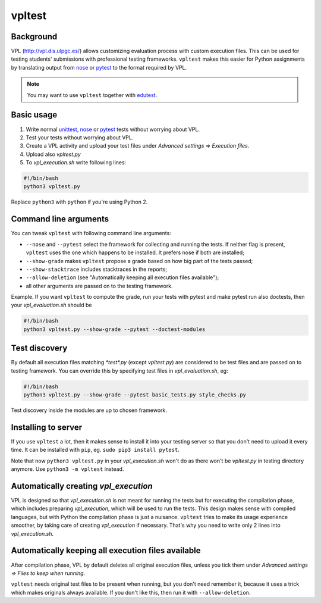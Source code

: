 vpltest
=======

Background
----------
VPL (http://vpl.dis.ulpgc.es/) allows customizing evaluation process with custom execution files. This can be used for testing students' submissions with professional testing frameworks. ``vpltest`` makes this easier for Python assignments by translating output from `nose <https://nose.readthedocs.org>`_ or `pytest <http://pytest.org>`_ to the format required by VPL. 

.. note::

    You may want to use ``vpltest`` together with `edutest <http://edutest.readthedocs.org>`_.

Basic usage
-----------
1. Write normal `unittest <https://docs.python.org/3/library/unittest.html>`_, `nose <https://nose.readthedocs.org>`_ or `pytest <http://pytest.org>`_ tests without worrying about VPL.
2. Test your tests without worrying about VPL. 
3. Create a VPL activity and upload your test files under *Advanced settings => Execution files*.
4. Upload also *vpltest.py*
5. To *vpl_execution.sh* write following lines:


.. sourcecode:: bash
    
    #!/bin/bash
    python3 vpltest.py


Replace ``python3`` with ``python`` if you're using Python 2.


Command line arguments
----------------------
You can tweak ``vpltest`` with following command line arguments:

* ``--nose`` and ``--pytest`` select the framework for collecting and running the tests. If neither flag is present, ``vpltest`` uses the one which happens to be installed. It prefers nose if both are installed;
* ``--show-grade`` makes ``vpltest`` propose a grade based on how big part of the tests passed;
* ``--show-stacktrace`` includes stacktraces in the reports;
* ``--allow-deletion`` (see "Automatically keeping all execution files available");
* all other arguments are passed on to the testing framework.

Example. If you want ``vpltest`` to compute the grade, run your tests with pytest and make pytest run also doctests, then your *vpl_evaluation.sh* should be 

.. sourcecode:: bash
    
    #!/bin/bash
    python3 vpltest.py --show-grade --pytest --doctest-modules



Test discovery
--------------
By default all execution files matching *\*test\*.py* (except *vpltest.py*) are considered to be test files and are passed on to testing framework. You can override this by specifying test files in *vpl_evaluation.sh*, eg:

.. sourcecode:: bash
    
    #!/bin/bash
    python3 vpltest.py --show-grade --pytest basic_tests.py style_checks.py



Test discovery inside the modules are up to chosen framework.

Installing to server
--------------------
If you use ``vpltest`` a lot, then it makes sense to install it into your testing server so that you don't need to upload it every time. It can be installed with ``pip``, eg. ``sudo pip3 install pytest``.

Note that now ``python3 vpltest.py`` in your *vpl_execution.sh* won't do as there won't be *vpltest.py* in testing directory anymore. Use ``python3 -m vpltest`` instead.

Automatically creating *vpl_execution*
--------------------------------------
VPL is designed so that *vpl_execution.sh* is not meant for running the tests but for executing the compilation phase, which includes preparing *vpl_execution*, which will be used to run the tests. This design makes sense with compiled languages, but with Python the compilation phase is just a nuisance. ``vpltest`` tries to make its usage experience smoother, by taking care of creating *vpl_execution* if necessary. That's why you need to write only 2 lines into *vpl_execution.sh*.

Automatically keeping all execution files available
---------------------------------------------------
After compilation phase, VPL by default deletes all original execution files, unless you tick them under *Advanced settings => Files to keep when running*.

``vpltest`` needs original test files to be present when running, but you don't need remember it, because it uses a trick which makes originals always available. If you don't like this, then run it with ``--allow-deletion``.